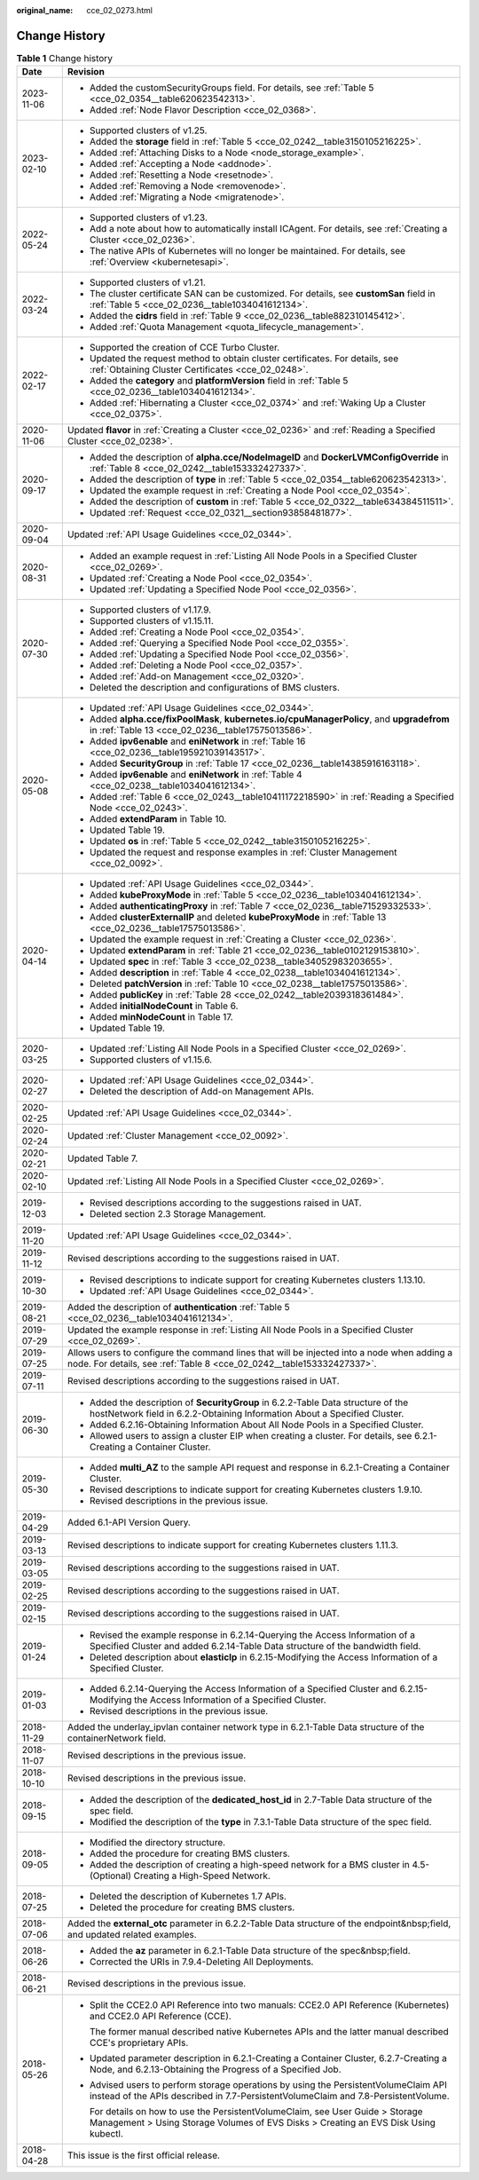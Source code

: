 :original_name: cce_02_0273.html

.. _cce_02_0273:

Change History
==============

.. table:: **Table 1** Change history

   +-----------------------------------+----------------------------------------------------------------------------------------------------------------------------------------------------------------------------+
   | Date                              | Revision                                                                                                                                                                   |
   +===================================+============================================================================================================================================================================+
   | 2023-11-06                        | -  Added the customSecurityGroups field. For details, see :ref:`Table 5 <cce_02_0354__table620623542313>`.                                                                 |
   |                                   | -  Added :ref:`Node Flavor Description <cce_02_0368>`.                                                                                                                     |
   +-----------------------------------+----------------------------------------------------------------------------------------------------------------------------------------------------------------------------+
   | 2023-02-10                        | -  Supported clusters of v1.25.                                                                                                                                            |
   |                                   | -  Added the **storage** field in :ref:`Table 5 <cce_02_0242__table3150105216225>`.                                                                                        |
   |                                   | -  Added :ref:`Attaching Disks to a Node <node_storage_example>`.                                                                                                          |
   |                                   | -  Added :ref:`Accepting a Node <addnode>`.                                                                                                                                |
   |                                   | -  Added :ref:`Resetting a Node <resetnode>`.                                                                                                                              |
   |                                   | -  Added :ref:`Removing a Node <removenode>`.                                                                                                                              |
   |                                   | -  Added :ref:`Migrating a Node <migratenode>`.                                                                                                                            |
   +-----------------------------------+----------------------------------------------------------------------------------------------------------------------------------------------------------------------------+
   | 2022-05-24                        | -  Supported clusters of v1.23.                                                                                                                                            |
   |                                   | -  Add a note about how to automatically install ICAgent. For details, see :ref:`Creating a Cluster <cce_02_0236>`.                                                        |
   |                                   | -  The native APIs of Kubernetes will no longer be maintained. For details, see :ref:`Overview <kubernetesapi>`.                                                           |
   +-----------------------------------+----------------------------------------------------------------------------------------------------------------------------------------------------------------------------+
   | 2022-03-24                        | -  Supported clusters of v1.21.                                                                                                                                            |
   |                                   | -  The cluster certificate SAN can be customized. For details, see **customSan** field in :ref:`Table 5 <cce_02_0236__table1034041612134>`.                                |
   |                                   | -  Added the **cidrs** field in :ref:`Table 9 <cce_02_0236__table882310145412>`.                                                                                           |
   |                                   | -  Added :ref:`Quota Management <quota_lifecycle_management>`.                                                                                                             |
   +-----------------------------------+----------------------------------------------------------------------------------------------------------------------------------------------------------------------------+
   | 2022-02-17                        | -  Supported the creation of CCE Turbo Cluster.                                                                                                                            |
   |                                   | -  Updated the request method to obtain cluster certificates. For details, see :ref:`Obtaining Cluster Certificates <cce_02_0248>`.                                        |
   |                                   | -  Added the **category** and **platformVersion** field in :ref:`Table 5 <cce_02_0236__table1034041612134>`.                                                               |
   |                                   | -  Added :ref:`Hibernating a Cluster <cce_02_0374>` and :ref:`Waking Up a Cluster <cce_02_0375>`.                                                                          |
   +-----------------------------------+----------------------------------------------------------------------------------------------------------------------------------------------------------------------------+
   | 2020-11-06                        | Updated **flavor** in :ref:`Creating a Cluster <cce_02_0236>` and :ref:`Reading a Specified Cluster <cce_02_0238>`.                                                        |
   +-----------------------------------+----------------------------------------------------------------------------------------------------------------------------------------------------------------------------+
   | 2020-09-17                        | -  Added the description of **alpha.cce/NodeImageID** and **DockerLVMConfigOverride** in :ref:`Table 8 <cce_02_0242__table153332427337>`.                                  |
   |                                   | -  Added the description of **type** in :ref:`Table 5 <cce_02_0354__table620623542313>`.                                                                                   |
   |                                   | -  Updated the example request in :ref:`Creating a Node Pool <cce_02_0354>`.                                                                                               |
   |                                   | -  Added the description of **custom** in :ref:`Table 5 <cce_02_0322__table634384511511>`.                                                                                 |
   |                                   | -  Updated :ref:`Request <cce_02_0321__section93858481877>`.                                                                                                               |
   +-----------------------------------+----------------------------------------------------------------------------------------------------------------------------------------------------------------------------+
   | 2020-09-04                        | Updated :ref:`API Usage Guidelines <cce_02_0344>`.                                                                                                                         |
   +-----------------------------------+----------------------------------------------------------------------------------------------------------------------------------------------------------------------------+
   | 2020-08-31                        | -  Added an example request in :ref:`Listing All Node Pools in a Specified Cluster <cce_02_0269>`.                                                                         |
   |                                   | -  Updated :ref:`Creating a Node Pool <cce_02_0354>`.                                                                                                                      |
   |                                   | -  Updated :ref:`Updating a Specified Node Pool <cce_02_0356>`.                                                                                                            |
   +-----------------------------------+----------------------------------------------------------------------------------------------------------------------------------------------------------------------------+
   | 2020-07-30                        | -  Supported clusters of v1.17.9.                                                                                                                                          |
   |                                   | -  Supported clusters of v1.15.11.                                                                                                                                         |
   |                                   | -  Added :ref:`Creating a Node Pool <cce_02_0354>`.                                                                                                                        |
   |                                   | -  Added :ref:`Querying a Specified Node Pool <cce_02_0355>`.                                                                                                              |
   |                                   | -  Added :ref:`Updating a Specified Node Pool <cce_02_0356>`.                                                                                                              |
   |                                   | -  Added :ref:`Deleting a Node Pool <cce_02_0357>`.                                                                                                                        |
   |                                   | -  Added :ref:`Add-on Management <cce_02_0320>`.                                                                                                                           |
   |                                   | -  Deleted the description and configurations of BMS clusters.                                                                                                             |
   +-----------------------------------+----------------------------------------------------------------------------------------------------------------------------------------------------------------------------+
   | 2020-05-08                        | -  Updated :ref:`API Usage Guidelines <cce_02_0344>`.                                                                                                                      |
   |                                   | -  Added **alpha.cce/fixPoolMask**, **kubernetes.io/cpuManagerPolicy**, and **upgradefrom** in :ref:`Table 13 <cce_02_0236__table17575013586>`.                            |
   |                                   | -  Added **ipv6enable** and **eniNetwork** in :ref:`Table 16 <cce_02_0236__table195921039143517>`.                                                                         |
   |                                   | -  Added **SecurityGroup** in :ref:`Table 17 <cce_02_0236__table14385916163118>`.                                                                                          |
   |                                   | -  Added **ipv6enable** and **eniNetwork** in :ref:`Table 4 <cce_02_0238__table1034041612134>`.                                                                            |
   |                                   | -  Added :ref:`Table 6 <cce_02_0243__table10411172218590>` in :ref:`Reading a Specified Node <cce_02_0243>`.                                                               |
   |                                   | -  Added **extendParam** in Table 10.                                                                                                                                      |
   |                                   | -  Updated Table 19.                                                                                                                                                       |
   |                                   | -  Updated **os** in :ref:`Table 5 <cce_02_0242__table3150105216225>`.                                                                                                     |
   |                                   | -  Updated the request and response examples in :ref:`Cluster Management <cce_02_0092>`.                                                                                   |
   +-----------------------------------+----------------------------------------------------------------------------------------------------------------------------------------------------------------------------+
   | 2020-04-14                        | -  Updated :ref:`API Usage Guidelines <cce_02_0344>`.                                                                                                                      |
   |                                   | -  Added **kubeProxyMode** in :ref:`Table 5 <cce_02_0236__table1034041612134>`.                                                                                            |
   |                                   | -  Added **authenticatingProxy** in :ref:`Table 7 <cce_02_0236__table71529332533>`.                                                                                        |
   |                                   | -  Added **clusterExternalIP** and deleted **kubeProxyMode** in :ref:`Table 13 <cce_02_0236__table17575013586>`.                                                           |
   |                                   | -  Updated the example request in :ref:`Creating a Cluster <cce_02_0236>`.                                                                                                 |
   |                                   | -  Updated **extendParam** in :ref:`Table 21 <cce_02_0236__table0102129153810>`.                                                                                           |
   |                                   | -  Updated **spec** in :ref:`Table 3 <cce_02_0238__table34052983203655>`.                                                                                                  |
   |                                   | -  Added **description** in :ref:`Table 4 <cce_02_0238__table1034041612134>`.                                                                                              |
   |                                   | -  Deleted **patchVersion** in :ref:`Table 10 <cce_02_0238__table17575013586>`.                                                                                            |
   |                                   | -  Added **publicKey** in :ref:`Table 28 <cce_02_0242__table2039318361484>`.                                                                                               |
   |                                   | -  Added **initialNodeCount** in Table 6.                                                                                                                                  |
   |                                   | -  Added **minNodeCount** in Table 17.                                                                                                                                     |
   |                                   | -  Updated Table 19.                                                                                                                                                       |
   +-----------------------------------+----------------------------------------------------------------------------------------------------------------------------------------------------------------------------+
   | 2020-03-25                        | -  Updated :ref:`Listing All Node Pools in a Specified Cluster <cce_02_0269>`.                                                                                             |
   |                                   | -  Supported clusters of v1.15.6.                                                                                                                                          |
   +-----------------------------------+----------------------------------------------------------------------------------------------------------------------------------------------------------------------------+
   | 2020-02-27                        | -  Updated :ref:`API Usage Guidelines <cce_02_0344>`.                                                                                                                      |
   |                                   | -  Deleted the description of Add-on Management APIs.                                                                                                                      |
   +-----------------------------------+----------------------------------------------------------------------------------------------------------------------------------------------------------------------------+
   | 2020-02-25                        | Updated :ref:`API Usage Guidelines <cce_02_0344>`.                                                                                                                         |
   +-----------------------------------+----------------------------------------------------------------------------------------------------------------------------------------------------------------------------+
   | 2020-02-24                        | Updated :ref:`Cluster Management <cce_02_0092>`.                                                                                                                           |
   +-----------------------------------+----------------------------------------------------------------------------------------------------------------------------------------------------------------------------+
   | 2020-02-21                        | Updated Table 7.                                                                                                                                                           |
   +-----------------------------------+----------------------------------------------------------------------------------------------------------------------------------------------------------------------------+
   | 2020-02-10                        | Updated :ref:`Listing All Node Pools in a Specified Cluster <cce_02_0269>`.                                                                                                |
   +-----------------------------------+----------------------------------------------------------------------------------------------------------------------------------------------------------------------------+
   | 2019-12-03                        | -  Revised descriptions according to the suggestions raised in UAT.                                                                                                        |
   |                                   | -  Deleted section 2.3 Storage Management.                                                                                                                                 |
   +-----------------------------------+----------------------------------------------------------------------------------------------------------------------------------------------------------------------------+
   | 2019-11-20                        | Updated :ref:`API Usage Guidelines <cce_02_0344>`.                                                                                                                         |
   +-----------------------------------+----------------------------------------------------------------------------------------------------------------------------------------------------------------------------+
   | 2019-11-12                        | Revised descriptions according to the suggestions raised in UAT.                                                                                                           |
   +-----------------------------------+----------------------------------------------------------------------------------------------------------------------------------------------------------------------------+
   | 2019-10-30                        | -  Revised descriptions to indicate support for creating Kubernetes clusters 1.13.10.                                                                                      |
   |                                   | -  Updated :ref:`API Usage Guidelines <cce_02_0344>`.                                                                                                                      |
   +-----------------------------------+----------------------------------------------------------------------------------------------------------------------------------------------------------------------------+
   | 2019-08-21                        | Added the description of **authentication** :ref:`Table 5 <cce_02_0236__table1034041612134>`.                                                                              |
   +-----------------------------------+----------------------------------------------------------------------------------------------------------------------------------------------------------------------------+
   | 2019-07-29                        | Updated the example response in :ref:`Listing All Node Pools in a Specified Cluster <cce_02_0269>`.                                                                        |
   +-----------------------------------+----------------------------------------------------------------------------------------------------------------------------------------------------------------------------+
   | 2019-07-25                        | Allows users to configure the command lines that will be injected into a node when adding a node. For details, see :ref:`Table 8 <cce_02_0242__table153332427337>`.        |
   +-----------------------------------+----------------------------------------------------------------------------------------------------------------------------------------------------------------------------+
   | 2019-07-11                        | Revised descriptions according to the suggestions raised in UAT.                                                                                                           |
   +-----------------------------------+----------------------------------------------------------------------------------------------------------------------------------------------------------------------------+
   | 2019-06-30                        | -  Added the description of **SecurityGroup** in 6.2.2-Table Data structure of the hostNetwork field in 6.2.2-Obtaining Information About a Specified Cluster.             |
   |                                   | -  Added 6.2.16-Obtaining Information About All Node Pools in a Specified Cluster.                                                                                         |
   |                                   | -  Allowed users to assign a cluster EIP when creating a cluster. For details, see 6.2.1-Creating a Container Cluster.                                                     |
   +-----------------------------------+----------------------------------------------------------------------------------------------------------------------------------------------------------------------------+
   | 2019-05-30                        | -  Added **multi_AZ** to the sample API request and response in 6.2.1-Creating a Container Cluster.                                                                        |
   |                                   | -  Revised descriptions to indicate support for creating Kubernetes clusters 1.9.10.                                                                                       |
   |                                   | -  Revised descriptions in the previous issue.                                                                                                                             |
   +-----------------------------------+----------------------------------------------------------------------------------------------------------------------------------------------------------------------------+
   | 2019-04-29                        | Added 6.1-API Version Query.                                                                                                                                               |
   +-----------------------------------+----------------------------------------------------------------------------------------------------------------------------------------------------------------------------+
   | 2019-03-13                        | Revised descriptions to indicate support for creating Kubernetes clusters 1.11.3.                                                                                          |
   +-----------------------------------+----------------------------------------------------------------------------------------------------------------------------------------------------------------------------+
   | 2019-03-05                        | Revised descriptions according to the suggestions raised in UAT.                                                                                                           |
   +-----------------------------------+----------------------------------------------------------------------------------------------------------------------------------------------------------------------------+
   | 2019-02-25                        | Revised descriptions according to the suggestions raised in UAT.                                                                                                           |
   +-----------------------------------+----------------------------------------------------------------------------------------------------------------------------------------------------------------------------+
   | 2019-02-15                        | Revised descriptions according to the suggestions raised in UAT.                                                                                                           |
   +-----------------------------------+----------------------------------------------------------------------------------------------------------------------------------------------------------------------------+
   | 2019-01-24                        | -  Revised the example response in 6.2.14-Querying the Access Information of a Specified Cluster and added 6.2.14-Table Data structure of the bandwidth field.             |
   |                                   | -  Deleted description about **elasticIp** in 6.2.15-Modifying the Access Information of a Specified Cluster.                                                              |
   +-----------------------------------+----------------------------------------------------------------------------------------------------------------------------------------------------------------------------+
   | 2019-01-03                        | -  Added 6.2.14-Querying the Access Information of a Specified Cluster and 6.2.15-Modifying the Access Information of a Specified Cluster.                                 |
   |                                   | -  Revised descriptions in the previous issue.                                                                                                                             |
   +-----------------------------------+----------------------------------------------------------------------------------------------------------------------------------------------------------------------------+
   | 2018-11-29                        | Added the underlay_ipvlan container network type in 6.2.1-Table Data structure of the containerNetwork field.                                                              |
   +-----------------------------------+----------------------------------------------------------------------------------------------------------------------------------------------------------------------------+
   | 2018-11-07                        | Revised descriptions in the previous issue.                                                                                                                                |
   +-----------------------------------+----------------------------------------------------------------------------------------------------------------------------------------------------------------------------+
   | 2018-10-10                        | Revised descriptions in the previous issue.                                                                                                                                |
   +-----------------------------------+----------------------------------------------------------------------------------------------------------------------------------------------------------------------------+
   | 2018-09-15                        | -  Added the description of the **dedicated_host_id** in 2.7-Table Data structure of the spec field.                                                                       |
   |                                   | -  Modified the description of the **type** in 7.3.1-Table Data structure of the spec field.                                                                               |
   +-----------------------------------+----------------------------------------------------------------------------------------------------------------------------------------------------------------------------+
   | 2018-09-05                        | -  Modified the directory structure.                                                                                                                                       |
   |                                   | -  Added the procedure for creating BMS clusters.                                                                                                                          |
   |                                   | -  Added the description of creating a high-speed network for a BMS cluster in 4.5-(Optional) Creating a High-Speed Network.                                               |
   +-----------------------------------+----------------------------------------------------------------------------------------------------------------------------------------------------------------------------+
   | 2018-07-25                        | -  Deleted the description of Kubernetes 1.7 APIs.                                                                                                                         |
   |                                   | -  Deleted the procedure for creating BMS clusters.                                                                                                                        |
   +-----------------------------------+----------------------------------------------------------------------------------------------------------------------------------------------------------------------------+
   | 2018-07-06                        | Added the **external_otc** parameter in 6.2.2-Table Data structure of the endpoint&nbsp;field, and updated related examples.                                               |
   +-----------------------------------+----------------------------------------------------------------------------------------------------------------------------------------------------------------------------+
   | 2018-06-26                        | -  Added the **az** parameter in 6.2.1-Table Data structure of the spec&nbsp;field.                                                                                        |
   |                                   | -  Corrected the URIs in 7.9.4-Deleting All Deployments.                                                                                                                   |
   +-----------------------------------+----------------------------------------------------------------------------------------------------------------------------------------------------------------------------+
   | 2018-06-21                        | Revised descriptions in the previous issue.                                                                                                                                |
   +-----------------------------------+----------------------------------------------------------------------------------------------------------------------------------------------------------------------------+
   | 2018-05-26                        | -  Split the CCE2.0 API Reference into two manuals: CCE2.0 API Reference (Kubernetes) and CCE2.0 API Reference (CCE).                                                      |
   |                                   |                                                                                                                                                                            |
   |                                   |    The former manual described native Kubernetes APIs and the latter manual described CCE's proprietary APIs.                                                              |
   |                                   |                                                                                                                                                                            |
   |                                   | -  Updated parameter description in 6.2.1-Creating a Container Cluster, 6.2.7-Creating a Node, and 6.2.13-Obtaining the Progress of a Specified Job.                       |
   |                                   |                                                                                                                                                                            |
   |                                   | -  Advised users to perform storage operations by using the PersistentVolumeClaim API instead of the APIs described in 7.7-PersistentVolumeClaim and 7.8-PersistentVolume. |
   |                                   |                                                                                                                                                                            |
   |                                   |    For details on how to use the PersistentVolumeClaim, see User Guide > Storage Management > Using Storage Volumes of EVS Disks > Creating an EVS Disk Using kubectl.     |
   +-----------------------------------+----------------------------------------------------------------------------------------------------------------------------------------------------------------------------+
   | 2018-04-28                        | This issue is the first official release.                                                                                                                                  |
   +-----------------------------------+----------------------------------------------------------------------------------------------------------------------------------------------------------------------------+

